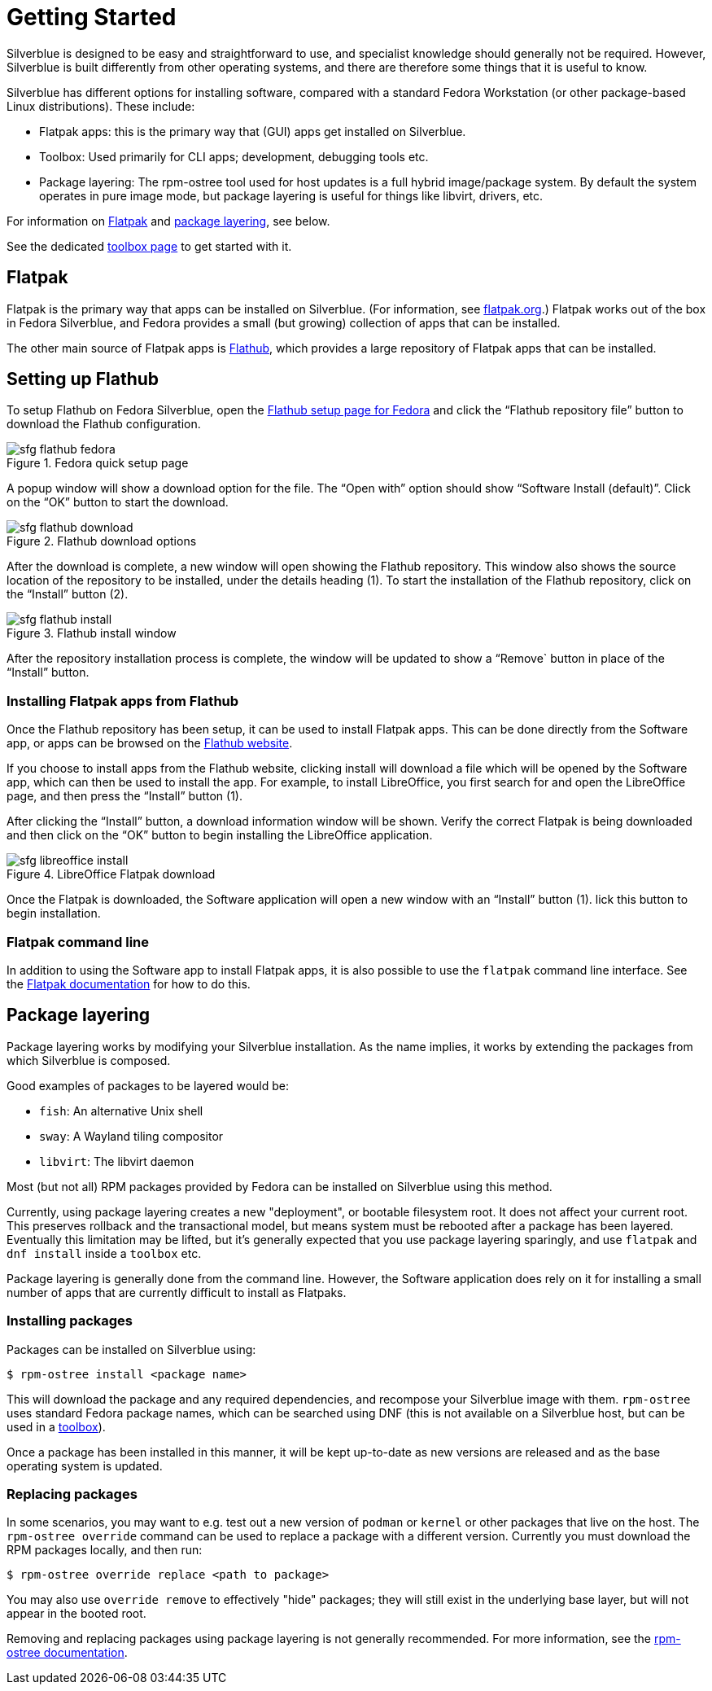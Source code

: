 [[getting-started]]
= Getting Started

Silverblue is designed to be easy and straightforward to use, and specialist 
knowledge should generally not be required. However, Silverblue is built 
differently from other operating systems, and there are therefore some things 
that it is useful to know.

Silverblue has different options for installing software, compared with a 
standard Fedora Workstation (or other package-based Linux distributions). These 
include:

- Flatpak apps: this is the primary way that (GUI) apps get installed on Silverblue.
- Toolbox: Used primarily for CLI apps; development, debugging tools etc.
- Package layering: The rpm-ostree tool used for host updates is a full hybrid
  image/package system.  By default the system operates in pure image mode,
  but package layering is useful for things like libvirt, drivers, etc.

For information on link:flatpak[Flatpak] and link:package-layering[package 
layering], see below.

See the dedicated link:toolbox[toolbox page] to get started with it.

[[flatpak]]
== Flatpak

Flatpak is the primary way that apps can be installed on Silverblue. (For 
information, see http://flatpak.org[flatpak.org].) Flatpak works out of the box 
in Fedora Silverblue, and Fedora provides a small (but growing) collection of 
apps that can be installed.

The other main source of Flatpak apps is https://flathub.org/home[Flathub], 
which provides a large repository of Flatpak apps that can be installed.

[[flathub-setup]]
== Setting up Flathub

To setup Flathub on Fedora Silverblue, open the 
https://flatpak.org/setup/Fedora/[Flathub setup page for Fedora] and click the 
“Flathub repository file” button to download the Flathub configuration.

image::sfg_flathub_fedora.png[title="Fedora quick setup page"]

A popup window will show a download option for the file. The “Open with” option
should show “Software Install (default)”. Click on the “OK” button to start the 
download.

image::sfg_flathub_download.png[title="Flathub download options"]

After the download is complete, a new window will open showing the Flathub
repository. This window also shows the source location of the repository to be 
installed, under the details heading (1). To start the installation of the 
Flathub repository, click on the “Install” button (2).

image::sfg_flathub_install.png[title="Flathub install window"]

After the repository installation process is complete, the window will be 
updated to show a “Remove` button in place of the “Install” button.

=== Installing Flatpak apps from Flathub

Once the Flathub repository has been setup, it can be used to install Flatpak 
apps. This can be done directly from the Software app, or apps can be browsed 
on the https://flathub.org/home[Flathub website].

If you choose to install apps from the Flathub website, clicking install will 
download a file which will be opened by the Software app, which can then be 
used to install the app. For example, to install LibreOffice, you first 
search for and open the LibreOffice page, and then press the “Install” button 
(1). 

After clicking the “Install” button, a download information window will be 
shown. Verify the correct Flatpak is being downloaded and then click on the 
“OK” button to begin installing the LibreOffice application.

image::sfg_libreoffice_install.png[title="LibreOffice Flatpak download"]

Once the Flatpak is downloaded, the Software application will open a new
window with an “Install” button (1). lick this button to begin installation.

=== Flatpak command line

In addition to using the Software app to install Flatpak apps, it is also 
possible to use the `flatpak` command line interface. See the 
http://docs.flatpak.org/en/latest/using-flatpak.html[Flatpak documentation] for 
how to do this.

[[package-layering]]
== Package layering

Package layering works by modifying your Silverblue installation. As the name 
implies, it works by extending the packages from which Silverblue is composed. 

Good examples of packages to be layered would be:

 - `fish`: An alternative Unix shell
 - `sway`: A Wayland tiling compositor
 - `libvirt`: The libvirt daemon

Most (but not all) RPM packages provided by Fedora can be installed on Silverblue 
using this method.

Currently, using package layering creates a new "deployment", or bootable filesystem
root.  It does not affect your current root.  This preserves rollback and the transactional model, but means system must be rebooted after a package has been layered.
Eventually this limitation may be lifted, but it's generally expected that you use package
layering sparingly, and use `flatpak` and `dnf install` inside a `toolbox` etc.

Package layering is generally done from the command line. However, the 
Software application does rely on it for installing a small number of apps 
that are currently difficult to install as Flatpaks.

=== Installing packages

Packages can be installed on Silverblue using:

`$ rpm-ostree install <package name>`

This will download the package and any required dependencies, and recompose 
your Silverblue image with them. `rpm-ostree` uses standard Fedora package 
names, which can be searched using DNF (this is not available on a Silverblue 
host, but can be used in a link:toolbox[toolbox]).

Once a package has been installed in this manner, it will be kept up-to-date 
as new versions are released and as the base operating system is updated.

=== Replacing packages

In some scenarios, you may want to e.g. test out a new version of `podman` or
`kernel` or other packages that live on the host.  The `rpm-ostree override` command can be used to replace a package with a different version.  Currently you must download the RPM packages locally, and then run:

`$ rpm-ostree override replace <path to package>`

You may also use `override remove` to effectively "hide" packages; they will still exist in the underlying base layer, but will not appear in the booted root.

Removing and replacing packages using package layering is not generally 
recommended. For more information, see the 
https://rpm-ostree.readthedocs.io/en/latest/manual/administrator-handbook/[rpm-ostree documentation].
